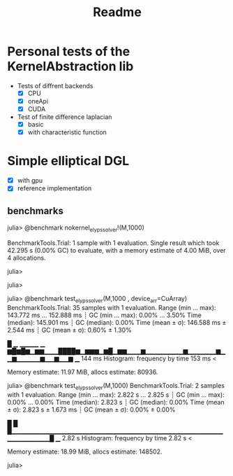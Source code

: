 #+title: Readme

* Personal tests of the KernelAbstraction lib
+ Tests of diffrent backends
  + [X] CPU
  + [X] oneApi
  + [X] CUDA
+ Test of finite difference laplacian
  - [X] basic
  - [X] with characteristic function
* Simple elliptical DGL
- [X] with gpu
- [X] reference implementation
** benchmarks
julia> @benchmark nokernel_elyps_solver!(M,1000)

BenchmarkTools.Trial: 1 sample with 1 evaluation.
 Single result which took 42.295 s (0.00% GC) to evaluate,
 with a memory estimate of 4.00 MiB, over 4 allocations.

julia>

julia>

julia> @benchmark test_elyps_solver(M,1000 , device_arr=CuArray)
BenchmarkTools.Trial: 35 samples with 1 evaluation.
 Range (min … max):  143.772 ms … 152.888 ms  ┊ GC (min … max): 0.00% … 3.50%
 Time  (median):     145.901 ms               ┊ GC (median):    0.00%
 Time  (mean ± σ):   146.588 ms ±   2.544 ms  ┊ GC (mean ± σ):  0.60% ± 1.30%

   █ ▁       ▁▁▁▁       ▁
  ▆█▆█▆▁▆▆▁▁▁████▆▁▆▆▆▁▆█▁▆▆▁▁▁▆▁▁▁▁▁▁▁▁▆▁▁▁▁▁▁▆▁▁▆▁▁▁▁▁▆▁▁▆▁▁▆ ▁
  144 ms           Histogram: frequency by time          153 ms <

 Memory estimate: 11.97 MiB, allocs estimate: 80936.

julia> @benchmark test_elyps_solver(M,1000)
BenchmarkTools.Trial: 2 samples with 1 evaluation.
 Range (min … max):  2.822 s …  2.825 s  ┊ GC (min … max): 0.00% … 0.00%
 Time  (median):     2.823 s             ┊ GC (median):    0.00%
 Time  (mean ± σ):   2.823 s ± 1.673 ms  ┊ GC (mean ± σ):  0.00% ± 0.00%

  █                                                      █
  █▁▁▁▁▁▁▁▁▁▁▁▁▁▁▁▁▁▁▁▁▁▁▁▁▁▁▁▁▁▁▁▁▁▁▁▁▁▁▁▁▁▁▁▁▁▁▁▁▁▁▁▁▁▁█ ▁
  2.82 s        Histogram: frequency by time        2.82 s <

 Memory estimate: 18.99 MiB, allocs estimate: 148502.

julia>
